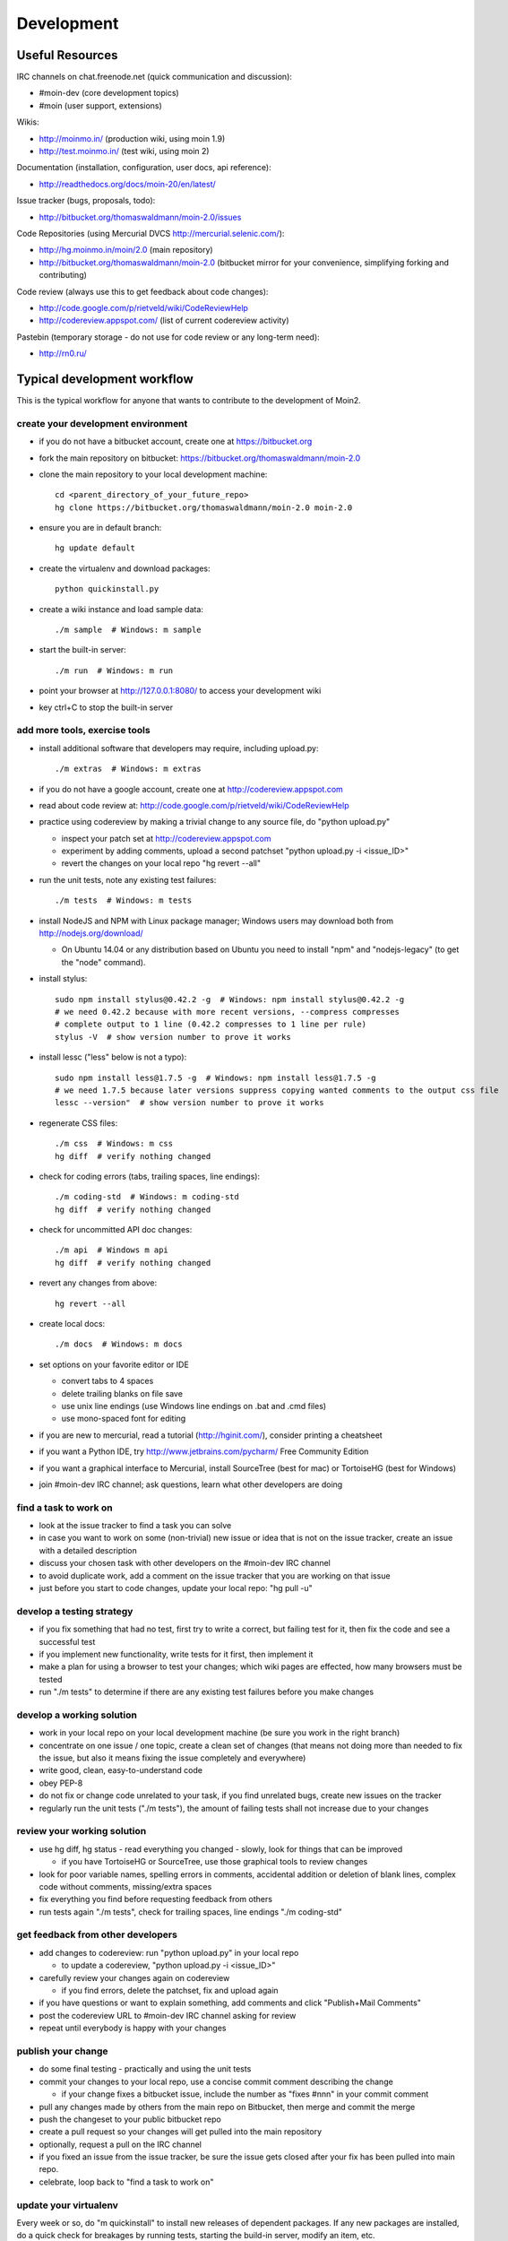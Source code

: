 ===========
Development
===========

Useful Resources
================

IRC channels on chat.freenode.net (quick communication and discussion):

* #moin-dev  (core development topics)
* #moin  (user support, extensions)

Wikis:

* http://moinmo.in/  (production wiki, using moin 1.9)
* http://test.moinmo.in/  (test wiki, using moin 2)

Documentation (installation, configuration, user docs, api reference):

* http://readthedocs.org/docs/moin-20/en/latest/

Issue tracker (bugs, proposals, todo):

* http://bitbucket.org/thomaswaldmann/moin-2.0/issues

Code Repositories (using Mercurial DVCS http://mercurial.selenic.com/):

* http://hg.moinmo.in/moin/2.0  (main repository)
* http://bitbucket.org/thomaswaldmann/moin-2.0  (bitbucket mirror for your
  convenience, simplifying forking and contributing)

Code review (always use this to get feedback about code changes):

* http://code.google.com/p/rietveld/wiki/CodeReviewHelp
* http://codereview.appspot.com/ (list of current codereview activity)

Pastebin (temporary storage - do not use for code review or any long-term need):

* http://rn0.ru/

Typical development workflow
============================

This is the typical workflow for anyone that wants to contribute to the development of Moin2.

create your development environment
-----------------------------------

* if you do not have a bitbucket account, create one at https://bitbucket.org
* fork the main repository on bitbucket: https://bitbucket.org/thomaswaldmann/moin-2.0
* clone the main repository to your local development machine::

    cd <parent_directory_of_your_future_repo>
    hg clone https://bitbucket.org/thomaswaldmann/moin-2.0 moin-2.0
* ensure you are in default branch::

    hg update default
* create the virtualenv and download packages::

    python quickinstall.py
* create a wiki instance and load sample data::

    ./m sample  # Windows: m sample
* start the built-in server::

    ./m run  # Windows: m run
* point your browser at http://127.0.0.1:8080/ to access your development wiki
* key ctrl+C to stop the built-in server

add more tools, exercise tools
------------------------------

* install additional software that developers may require, including upload.py::

    ./m extras  # Windows: m extras
* if you do not have a google account, create one at http://codereview.appspot.com
* read about code review at: http://code.google.com/p/rietveld/wiki/CodeReviewHelp
* practice using codereview by making a trivial change to any source file, do "python upload.py"

  * inspect your patch set at http://codereview.appspot.com
  * experiment by adding comments, upload a second patchset "python upload.py -i <issue_ID>"
  * revert the changes on your local repo "hg revert --all"

* run the unit tests, note any existing test failures::

     ./m tests  # Windows: m tests

* install NodeJS and NPM with Linux package manager; Windows users may download both from http://nodejs.org/download/

  * On Ubuntu 14.04 or any distribution based on Ubuntu you need to install "npm" and "nodejs-legacy" (to get the "node" command).

* install stylus::

    sudo npm install stylus@0.42.2 -g  # Windows: npm install stylus@0.42.2 -g
    # we need 0.42.2 because with more recent versions, --compress compresses
    # complete output to 1 line (0.42.2 compresses to 1 line per rule)
    stylus -V  # show version number to prove it works
* install lessc ("less" below is not a typo)::

    sudo npm install less@1.7.5 -g  # Windows: npm install less@1.7.5 -g
    # we need 1.7.5 because later versions suppress copying wanted comments to the output css file
    lessc --version"  # show version number to prove it works
* regenerate CSS files::

    ./m css  # Windows: m css
    hg diff  # verify nothing changed
* check for coding errors (tabs, trailing spaces, line endings)::

    ./m coding-std  # Windows: m coding-std
    hg diff  # verify nothing changed
* check for uncommitted API doc changes::

    ./m api  # Windows m api
    hg diff  # verify nothing changed
* revert any changes from above::

    hg revert --all

* create local docs::

    ./m docs  # Windows: m docs
* set options on your favorite editor or IDE

  - convert tabs to 4 spaces
  - delete trailing blanks on file save
  - use unix line endings (use Windows line endings on .bat and .cmd files)
  - use mono-spaced font for editing
* if you are new to mercurial, read a tutorial (http://hginit.com/),
  consider printing a cheatsheet
* if you want a Python IDE, try http://www.jetbrains.com/pycharm/ Free Community Edition
* if you want a graphical interface to Mercurial, install SourceTree (best for mac) or TortoiseHG (best for Windows)
* join #moin-dev IRC channel; ask questions, learn what other developers are doing

find a task to work on
----------------------

* look at the issue tracker to find a task you can solve
* in case you want to work on some (non-trivial) new issue or idea that is
  not on the issue tracker, create an issue with a detailed description
* discuss your chosen task with other developers on the #moin-dev IRC
  channel
* to avoid duplicate work, add a comment on the issue tracker that you are
  working on that issue
* just before you start to code changes, update your local repo: "hg pull -u"

develop a testing strategy
--------------------------

* if you fix something that had no test, first try to write a correct,
  but failing test for it, then fix the code and see a successful test
* if you implement new functionality, write tests for it first, then
  implement it
* make a plan for using a browser to test your changes; which wiki pages are
  effected, how many browsers must be tested
* run "./m tests" to determine if there are any existing test failures before you make changes

develop a working solution
--------------------------

* work in your local repo on your local development machine
  (be sure you work in the right branch)
* concentrate on one issue / one topic, create a clean set of changes
  (that means not doing more than needed to fix the issue, but also it
  means fixing the issue completely and everywhere)
* write good, clean, easy-to-understand code
* obey PEP-8
* do not fix or change code unrelated to your task, if you find
  unrelated bugs, create new issues on the tracker
* regularly run the unit tests ("./m tests"), the amount of failing tests
  shall not increase due to your changes

review your working solution
----------------------------

* use hg diff, hg status - read everything you changed - slowly, look for
  things that can be improved

  - if you have TortoiseHG or SourceTree, use those graphical tools to review changes
* look for poor variable names, spelling errors in comments, accidental addition
  or deletion of blank lines, complex code without comments, missing/extra spaces
* fix everything you find before requesting feedback from others
* run tests again "./m tests", check for trailing spaces, line endings "./m coding-std"

get feedback from other developers
----------------------------------

* add changes to codereview: run "python upload.py" in your local repo

  - to update a codereview, "python upload.py -i <issue_ID>"
* carefully review your changes again on codereview

  - if you find errors, delete the patchset, fix and upload again
* if you have questions or want to explain something, add comments and click
  "Publish+Mail Comments"
* post the codereview URL to #moin-dev IRC channel asking for review
* repeat until everybody is happy with your changes

publish your change
-------------------

* do some final testing - practically and using the unit tests
* commit your changes to your local repo, use a concise commit comment
  describing the change

  * if your change fixes a bitbucket issue, include the number as "fixes #nnn" in your commit comment
* pull any changes made by others from the main repo on Bitbucket, then
  merge and commit the merge
* push the changeset to your public bitbucket repo
* create a pull request so your changes will get pulled into the
  main repository
* optionally, request a pull on the IRC channel
* if you fixed an issue from the issue tracker, be sure the issue gets
  closed after your fix has been pulled into main repo.
* celebrate, loop back to "find a task to work on"

update your virtualenv
----------------------

Every week or so, do "m quickinstall" to install new releases of
dependent packages. If any new packages are installed, do a
quick check for breakages by running tests, starting the
build-in server, modify an item, etc.

Alternate contribution workflows
================================
If the above workflow looks like overkill (e.g. for simple changes)
or you can't work with the tools we usually use, then just create or
update an issue on the issue tracker
https://bitbucket.org/thomaswaldmann/moin-2.0/issues)
or join us on IRC #moin-dev.

MoinMoin architecture
=====================
moin2 is a WSGI application and uses:

* flask as framework

  - flask-script for command line scripts
  - flask-babel / babel / pytz for i18n/l10n
  - flask-themes for theme switching
  - flask-cache as cache storage abstraction
* werkzeug for low level web/http page serving, debugging, builtin server, etc.
* jinja2 for templating, such as the theme and user interface
* flatland for form data processing
* EmeraldTree for xml and tree processing
* blinker for signalling
* pygments for syntax highlighting
* for stores: filesystem, sqlite3, sqlalchemy, kyoto cabinet/tycoon, mongodb, memory
* jquery javascript lib, a simple jQuery i18n plugin `Plugin <https://github.com/recurser/jquery-i18n>`_
* CKeditor, the GUI editor for (x)html
* TWikiDraw, AnyWikiDraw, svgdraw drawing tools

How MoinMoin works
==================
This is a very high level overview about how moin works. If you would like
to acquire a more in-depth understanding, please read the other docs and code.

WSGI application creation
-------------------------
First, the moin Flask application is created; see `MoinMoin.app.create_app`:

* load the configuration (app.cfg)
* register some modules that handle different parts of the functionality

  - MoinMoin.apps.frontend - most of what a normal user uses
  - MoinMoin.apps.admin - for admins
  - MoinMoin.apps.feed - feeds, e.g. atom
  - MoinMoin.apps.serve - serving some configurable static third party code
* register before/after request handlers
* initialize the cache (app.cache)
* initialize index and storage (app.storage)
* initialize the translation system
* initialize theme support

This app is then given to a WSGI compatible server somehow and will be called
by the server for each request for it.

Request processing
------------------
Let's look at how it shows a wiki item:

* the Flask app receives a GET request for /WikiItem
* Flask's routing rules determine that this request should be served by
  `MoinMoin.apps.frontend.show_item`.
* Flask calls the before request handler of this module, which:

  - sets up the user as flaskg.user - an anonymous user or logged in user
  - initializes dicts/groups as flaskg.dicts, flaskg.groups
  - initializes jinja2 environment - templating
* Flask then calls the handler function `MoinMoin.apps.frontend.show_item`,
  which:

  - creates an in-memory Item

    + by fetching the item of name "WikiItem" from storage
    + it looks at the contenttype of this item, which is stored in the metadata
    + it creates an appropriately typed Item instance, depending on the contenttype
  - calls Item._render_data() to determine what the rendered item looks like
    as HTML
  - renders the `show_item.html` template and returns the rendered item html
  - returns the result to Flask
* Flask calls the after request handler which does some cleanup
* Flask returns an appropriate response to the server

Storage
-------
Moin supports different stores, like storing directly into files /
directories, using key/value stores, using an SQL database etc, see
`MoinMoin.storage.stores`. A store is extremely simple: store a value
for a key and retrieve the value using the key + iteration over keys.

A backend is one layer above. It deals with objects that have metadata and
data, see `MoinMoin.storage.backends`.

Above that, there is miscellaneous functionality in `MoinMoin.storage.middleware` for:

* routing by namespace to some specific backend
* indexing metadata and data + comfortable and fast index-based access,
  selection and search
* protecting items by ACLs (Access Control Lists)

DOM based transformations
-------------------------
How does moin know what the HTML rendering of an item looks like?

Each Item has some contenttype that is stored in the metadata, also called
the input contenttype.
We also know what we want as output, also called the output contenttype.

Moin uses converters to transform the input data into the output data in
multiple steps. It also has a registry that knows all converters and their supported
input and output mimetypes / contenttypes.

For example, if the contenttype is `text/x-moin-wiki;charset=utf-8`, it will
find that the input converter handling this is the one defined in
`converter.moinwiki_in`. It then feeds the data of this item into this
converter. The converter parses this input and creates an in-memory `dom tree`
representation from it.

This dom tree is then transformed through multiple dom-to-dom converters for example:

* link processing
* include processing
* smileys
* macros

Finally, the dom-tree will reach the output converter, which will transform it
into the desired output format, such as `text/html`.

This is just one example of a supported transformation. There are quite a few
converters in `MoinMoin.converter` supporting different input formats,
dom-dom transformations and output formats.

Templates and Themes
--------------------
Moin uses jinja2 as its templating engine and Flask-Themes as a flask extension to
support multiple themes. There is a ``MoinMoin/templates`` directory that contains
a base set of templates designed for the Modernized theme. Other themes may
override or add to the base templates with a directory named ``themes/<theme_name>/templates``.

When rendering a template, the template is expanded within an environment of
values it can use. In addition to this general environment, parameters can
also be given directly to the render call.

Each theme has a ``static/css`` directory. Stylesheets for the Basic theme in
MoinMoin are compiled using the source ``theme.less`` file in the Basic theme's
``static/custom-less`` directory. Stylesheets for the Modernized and Foobar
themes are compiled using the ``theme.styl files`` in their respective ``static/css/stylus``
directories. To compile CSS for all themes::

    ./m css  # Windows: m css

Internationalization in MoinMoin's JS
-------------------------------------
Any string which has to be translated and used in the JavaScript code, has to be defined
at ``MoinMoin/templates/dictionary.js``. This dictionary is loaded when the page loads and
the translation for any string can be received by passing it as a parameter to the ``_`` function,
also defined in the same file.

For example, if we add the following to ``i18n_dict`` in ``dictionary.js`` ::

    "Delete this"  : "{{  _("Delete this") }}",

The translated version of "somestring" can be accessed in the JavaScript code by ::

    var a = _("Delete this");


Testing
=======

We use py.test for automated testing. It is currently automatically installed
into your virtualenv as a dependency.

Running the tests
-----------------
To run all the tests, the easiest way is to do::

    ./m tests  # windows:  m tests

To run selected tests, activate your virtual env and invoke py.test from the
toplevel directory::

    py.test --pep8  # run all tests, including pep8 checks
    py.test -rs  # run all tests and output information about skipped tests
    py.test -k somekeyword  # run the tests matching somekeyword only
    py.test --pep8 -k pep8  # runs pep8 checks only
    py.test sometests.py  # run the tests contained in sometests.py

Tests output
------------
Most output is quite self-explanatory. The characters mean::

    . test ran OK
    s test was skipped
    E error happened while running the test
    F test failed
    x test was expected to fail (xfail)

If something goes wrong, you will also see tracebacks in stdout/stderr.

Writing tests
-------------
Writing tests with `py.test` is easy and has little overhead. Just
use the `assert` statements.

For more information, please read: http://pytest.org/

Documentation
=============
Sphinx (http://sphinx.pocoo.org/) and reST markup are used for documenting
moin. Documentation reST source code, example files and some other text files
are located in the `docs/` directory in the source tree.

Creating docs
-------------
Sphinx can create all kinds of documentation formats. The most common are
the local HTML docs that are linked to under the User tab. To generate local docs::

    ./m docs  # Windows: m docs
